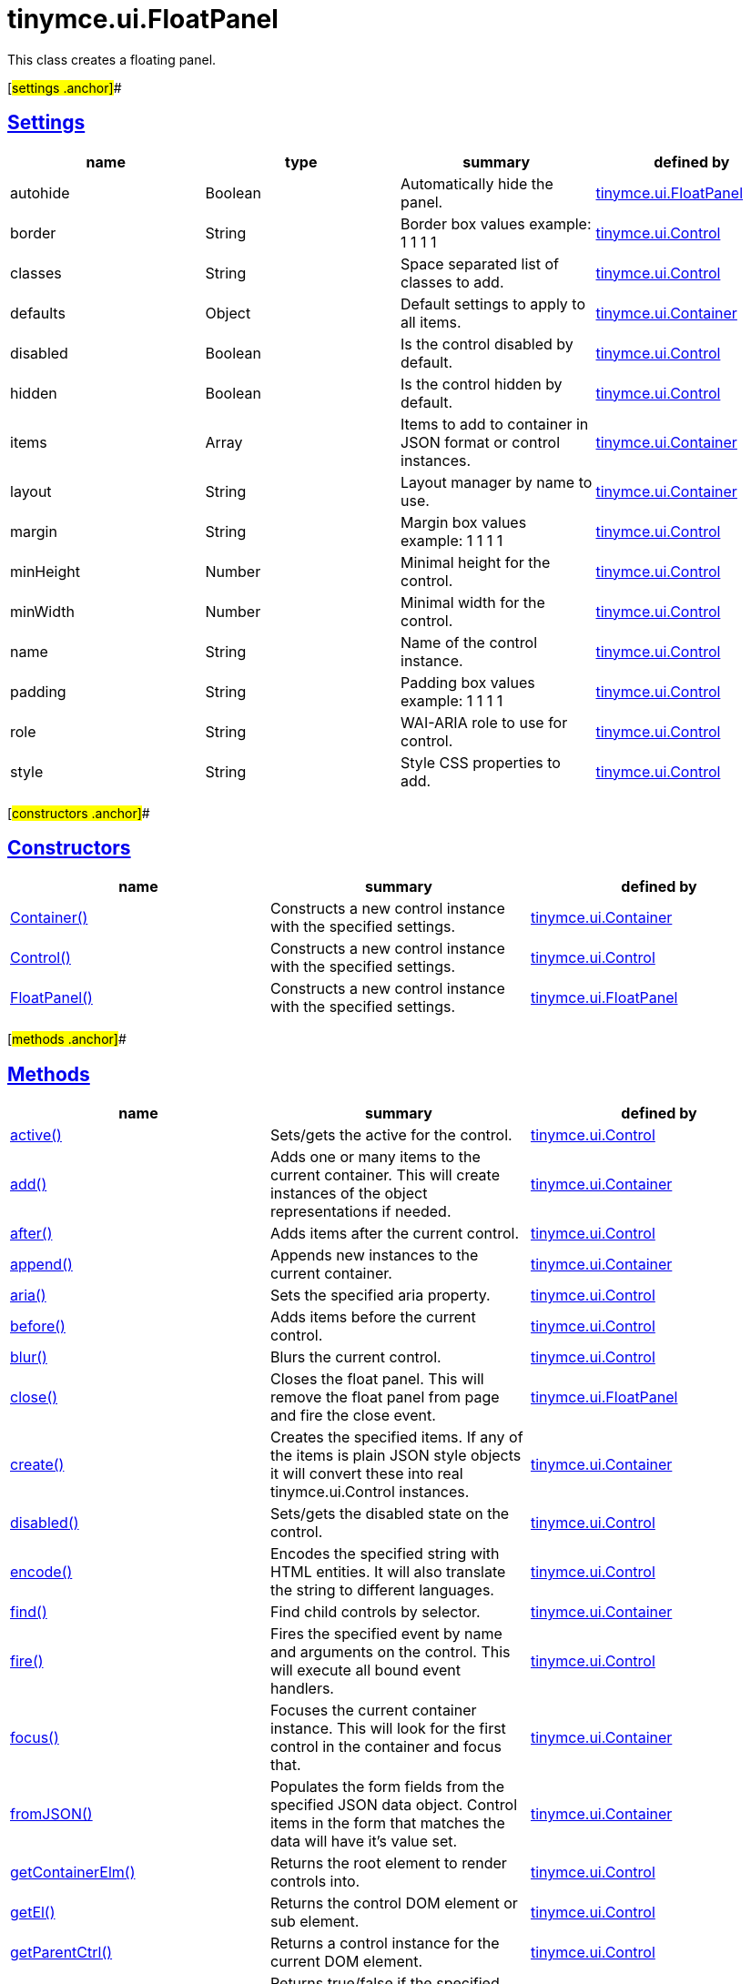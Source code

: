 = tinymce.ui.FloatPanel

This class creates a floating panel.

[#settings .anchor]##

== link:#settings[Settings]

[cols=",,,",options="header",]
|===
|name |type |summary |defined by
|autohide |[.param-type]#Boolean# |Automatically hide the panel. |link:/docs-4x/api/tinymce.ui/tinymce.ui.floatpanel[tinymce.ui.FloatPanel]
|border |[.param-type]#String# |Border box values example: 1 1 1 1 |link:/docs-4x/api/tinymce.ui/tinymce.ui.control[tinymce.ui.Control]
|classes |[.param-type]#String# |Space separated list of classes to add. |link:/docs-4x/api/tinymce.ui/tinymce.ui.control[tinymce.ui.Control]
|defaults |[.param-type]#Object# |Default settings to apply to all items. |link:/docs-4x/api/tinymce.ui/tinymce.ui.container[tinymce.ui.Container]
|disabled |[.param-type]#Boolean# |Is the control disabled by default. |link:/docs-4x/api/tinymce.ui/tinymce.ui.control[tinymce.ui.Control]
|hidden |[.param-type]#Boolean# |Is the control hidden by default. |link:/docs-4x/api/tinymce.ui/tinymce.ui.control[tinymce.ui.Control]
|items |[.param-type]#Array# |Items to add to container in JSON format or control instances. |link:/docs-4x/api/tinymce.ui/tinymce.ui.container[tinymce.ui.Container]
|layout |[.param-type]#String# |Layout manager by name to use. |link:/docs-4x/api/tinymce.ui/tinymce.ui.container[tinymce.ui.Container]
|margin |[.param-type]#String# |Margin box values example: 1 1 1 1 |link:/docs-4x/api/tinymce.ui/tinymce.ui.control[tinymce.ui.Control]
|minHeight |[.param-type]#Number# |Minimal height for the control. |link:/docs-4x/api/tinymce.ui/tinymce.ui.control[tinymce.ui.Control]
|minWidth |[.param-type]#Number# |Minimal width for the control. |link:/docs-4x/api/tinymce.ui/tinymce.ui.control[tinymce.ui.Control]
|name |[.param-type]#String# |Name of the control instance. |link:/docs-4x/api/tinymce.ui/tinymce.ui.control[tinymce.ui.Control]
|padding |[.param-type]#String# |Padding box values example: 1 1 1 1 |link:/docs-4x/api/tinymce.ui/tinymce.ui.control[tinymce.ui.Control]
|role |[.param-type]#String# |WAI-ARIA role to use for control. |link:/docs-4x/api/tinymce.ui/tinymce.ui.control[tinymce.ui.Control]
|style |[.param-type]#String# |Style CSS properties to add. |link:/docs-4x/api/tinymce.ui/tinymce.ui.control[tinymce.ui.Control]
|===

[#constructors .anchor]##

== link:#constructors[Constructors]

[cols=",,",options="header",]
|===
|name |summary |defined by
|link:#container[Container()] |Constructs a new control instance with the specified settings. |link:/docs-4x/api/tinymce.ui/tinymce.ui.container[tinymce.ui.Container]
|link:#control[Control()] |Constructs a new control instance with the specified settings. |link:/docs-4x/api/tinymce.ui/tinymce.ui.control[tinymce.ui.Control]
|link:#floatpanel[FloatPanel()] |Constructs a new control instance with the specified settings. |link:/docs-4x/api/tinymce.ui/tinymce.ui.floatpanel[tinymce.ui.FloatPanel]
|===

[#methods .anchor]##

== link:#methods[Methods]

[cols=",,",options="header",]
|===
|name |summary |defined by
|link:#active[active()] |Sets/gets the active for the control. |link:/docs-4x/api/tinymce.ui/tinymce.ui.control[tinymce.ui.Control]
|link:#add[add()] |Adds one or many items to the current container. This will create instances of the object representations if needed. |link:/docs-4x/api/tinymce.ui/tinymce.ui.container[tinymce.ui.Container]
|link:#after[after()] |Adds items after the current control. |link:/docs-4x/api/tinymce.ui/tinymce.ui.control[tinymce.ui.Control]
|link:#append[append()] |Appends new instances to the current container. |link:/docs-4x/api/tinymce.ui/tinymce.ui.container[tinymce.ui.Container]
|link:#aria[aria()] |Sets the specified aria property. |link:/docs-4x/api/tinymce.ui/tinymce.ui.control[tinymce.ui.Control]
|link:#before[before()] |Adds items before the current control. |link:/docs-4x/api/tinymce.ui/tinymce.ui.control[tinymce.ui.Control]
|link:#blur[blur()] |Blurs the current control. |link:/docs-4x/api/tinymce.ui/tinymce.ui.control[tinymce.ui.Control]
|link:#close[close()] |Closes the float panel. This will remove the float panel from page and fire the close event. |link:/docs-4x/api/tinymce.ui/tinymce.ui.floatpanel[tinymce.ui.FloatPanel]
|link:#create[create()] |Creates the specified items. If any of the items is plain JSON style objects it will convert these into real tinymce.ui.Control instances. |link:/docs-4x/api/tinymce.ui/tinymce.ui.container[tinymce.ui.Container]
|link:#disabled[disabled()] |Sets/gets the disabled state on the control. |link:/docs-4x/api/tinymce.ui/tinymce.ui.control[tinymce.ui.Control]
|link:#encode[encode()] |Encodes the specified string with HTML entities. It will also translate the string to different languages. |link:/docs-4x/api/tinymce.ui/tinymce.ui.control[tinymce.ui.Control]
|link:#find[find()] |Find child controls by selector. |link:/docs-4x/api/tinymce.ui/tinymce.ui.container[tinymce.ui.Container]
|link:#fire[fire()] |Fires the specified event by name and arguments on the control. This will execute all bound event handlers. |link:/docs-4x/api/tinymce.ui/tinymce.ui.control[tinymce.ui.Control]
|link:#focus[focus()] |Focuses the current container instance. This will look for the first control in the container and focus that. |link:/docs-4x/api/tinymce.ui/tinymce.ui.container[tinymce.ui.Container]
|link:#fromjson[fromJSON()] |Populates the form fields from the specified JSON data object. Control items in the form that matches the data will have it's value set. |link:/docs-4x/api/tinymce.ui/tinymce.ui.container[tinymce.ui.Container]
|link:#getcontainerelm[getContainerElm()] |Returns the root element to render controls into. |link:/docs-4x/api/tinymce.ui/tinymce.ui.control[tinymce.ui.Control]
|link:#getel[getEl()] |Returns the control DOM element or sub element. |link:/docs-4x/api/tinymce.ui/tinymce.ui.control[tinymce.ui.Control]
|link:#getparentctrl[getParentCtrl()] |Returns a control instance for the current DOM element. |link:/docs-4x/api/tinymce.ui/tinymce.ui.control[tinymce.ui.Control]
|link:#haseventlisteners[hasEventListeners()] |Returns true/false if the specified event has any listeners. |link:/docs-4x/api/tinymce.ui/tinymce.ui.control[tinymce.ui.Control]
|link:#hide[hide()] |Hides the current float panel. |link:/docs-4x/api/tinymce.ui/tinymce.ui.floatpanel[tinymce.ui.FloatPanel]
|link:#hideall[hideAll()] |Hide all visible float panels with he autohide setting enabled. This is for manually hiding floating menus or panels. |link:/docs-4x/api/tinymce.ui/tinymce.ui.floatpanel[tinymce.ui.FloatPanel]
|link:#hideall[hideAll()] |Hide all visible float panels with he autohide setting enabled. This is for manually hiding floating menus or panels. |link:/docs-4x/api/tinymce.ui/tinymce.ui.floatpanel[tinymce.ui.FloatPanel]
|link:#initlayoutrect[initLayoutRect()] |Initializes the current controls layout rect. This will be executed by the layout managers to determine the default minWidth/minHeight etc. |link:/docs-4x/api/tinymce.ui/tinymce.ui.container[tinymce.ui.Container]
|link:#innerhtml[innerHtml()] |Sets the inner HTML of the control element. |link:/docs-4x/api/tinymce.ui/tinymce.ui.control[tinymce.ui.Control]
|link:#insert[insert()] |Inserts an control at a specific index. |link:/docs-4x/api/tinymce.ui/tinymce.ui.container[tinymce.ui.Container]
|link:#items[items()] |Returns a collection of child items that the container currently have. |link:/docs-4x/api/tinymce.ui/tinymce.ui.container[tinymce.ui.Container]
|link:#layoutrect[layoutRect()] |Getter/setter for the current layout rect. |link:/docs-4x/api/tinymce.ui/tinymce.ui.control[tinymce.ui.Control]
|link:#moveby[moveBy()] |Move by a relative x, y values. |link:/docs-4x/api/tinymce.ui/tinymce.ui.movable[tinymce.ui.Movable]
|link:#moverel[moveRel()] |Move relative to the specified element. |link:/docs-4x/api/tinymce.ui/tinymce.ui.movable[tinymce.ui.Movable]
|link:#moveto[moveTo()] |Move to absolute position. |link:/docs-4x/api/tinymce.ui/tinymce.ui.movable[tinymce.ui.Movable]
|link:#name[name()] |Sets/gets the name for the control. |link:/docs-4x/api/tinymce.ui/tinymce.ui.control[tinymce.ui.Control]
|link:#next[next()] |Returns the control next to the current control. |link:/docs-4x/api/tinymce.ui/tinymce.ui.control[tinymce.ui.Control]
|link:#off[off()] |Unbinds the specified event and optionally a specific callback. If you omit the name parameter all event handlers will be removed. If you omit the callback all event handles by the specified name will be removed. |link:/docs-4x/api/tinymce.ui/tinymce.ui.control[tinymce.ui.Control]
|link:#on[on()] |Binds a callback to the specified event. This event can both be native browser events like "click" or custom ones like PostRender. The callback function will be passed a DOM event like object that enables yout do stop propagation. |link:/docs-4x/api/tinymce.ui/tinymce.ui.control[tinymce.ui.Control]
|link:#parent[parent()] |Sets/gets the parent container for the control. |link:/docs-4x/api/tinymce.ui/tinymce.ui.control[tinymce.ui.Control]
|link:#parents[parents()] |Returns a control collection with all parent controls. |link:/docs-4x/api/tinymce.ui/tinymce.ui.control[tinymce.ui.Control]
|link:#parentsandself[parentsAndSelf()] |Returns the current control and it's parents. |link:/docs-4x/api/tinymce.ui/tinymce.ui.control[tinymce.ui.Control]
|link:#postrender[postRender()] |Post render method. Called after the control has been rendered to the target. |link:/docs-4x/api/tinymce.ui/tinymce.ui.container[tinymce.ui.Container]
|link:#prepend[prepend()] |Prepends new instances to the current container. |link:/docs-4x/api/tinymce.ui/tinymce.ui.container[tinymce.ui.Container]
|link:#prev[prev()] |Returns the control previous to the current control. |link:/docs-4x/api/tinymce.ui/tinymce.ui.control[tinymce.ui.Control]
|link:#recalc[recalc()] |Recalculates the positions of the controls in the current container. This is invoked by the reflow method and shouldn't be called directly. |link:/docs-4x/api/tinymce.ui/tinymce.ui.container[tinymce.ui.Container]
|link:#reflow[reflow()] |Reflows the current container and it's children and possible parents. This should be used after you for example append children to the current control so that the layout managers know that they need to reposition everything. |link:/docs-4x/api/tinymce.ui/tinymce.ui.container[tinymce.ui.Container]
|link:#remove[remove()] |Removes the float panel from page. |link:/docs-4x/api/tinymce.ui/tinymce.ui.floatpanel[tinymce.ui.FloatPanel]
|link:#renderbefore[renderBefore()] |Renders the control to the specified element. |link:/docs-4x/api/tinymce.ui/tinymce.ui.control[tinymce.ui.Control]
|link:#renderhtml[renderHtml()] |Renders the control as a HTML string. |link:/docs-4x/api/tinymce.ui/tinymce.ui.panel[tinymce.ui.Panel]
|link:#repaint[repaint()] |Repaints the control after a layout operation. |link:/docs-4x/api/tinymce.ui/tinymce.ui.control[tinymce.ui.Control]
|link:#replace[replace()] |Replaces the specified child control with a new control. |link:/docs-4x/api/tinymce.ui/tinymce.ui.container[tinymce.ui.Container]
|link:#resizeby[resizeBy()] |Resizes the control to a specific relative width/height. |link:/docs-4x/api/tinymce.ui/tinymce.ui.resizable[tinymce.ui.Resizable]
|link:#resizeto[resizeTo()] |Resizes the control to a specific width/height. |link:/docs-4x/api/tinymce.ui/tinymce.ui.resizable[tinymce.ui.Resizable]
|link:#resizetocontent[resizeToContent()] |Resizes the control to contents. |link:/docs-4x/api/tinymce.ui/tinymce.ui.resizable[tinymce.ui.Resizable]
|link:#scrollintoview[scrollIntoView()] |Scrolls the current control into view. |link:/docs-4x/api/tinymce.ui/tinymce.ui.control[tinymce.ui.Control]
|link:#show[show()] |Shows the current float panel. |link:/docs-4x/api/tinymce.ui/tinymce.ui.floatpanel[tinymce.ui.FloatPanel]
|link:#testmoverel[testMoveRel()] |Tests various positions to get the most suitable one. |link:/docs-4x/api/tinymce.ui/tinymce.ui.movable[tinymce.ui.Movable]
|link:#text[text()] |Sets/gets the text for the control. |link:/docs-4x/api/tinymce.ui/tinymce.ui.control[tinymce.ui.Control]
|link:#title[title()] |Sets/gets the title for the control. |link:/docs-4x/api/tinymce.ui/tinymce.ui.control[tinymce.ui.Control]
|link:#tojson[toJSON()] |Serializes the form into a JSON object by getting all items that has a name and a value. |link:/docs-4x/api/tinymce.ui/tinymce.ui.container[tinymce.ui.Container]
|link:#translate[translate()] |Returns the translated string. |link:/docs-4x/api/tinymce.ui/tinymce.ui.control[tinymce.ui.Control]
|link:#visible[visible()] |Sets/gets the visible for the control. |link:/docs-4x/api/tinymce.ui/tinymce.ui.control[tinymce.ui.Control]
|===

== Constructors

[#container .anchor]##

=== link:#container[Container]

public constructor function Container(settings:Object)

Constructs a new control instance with the specified settings.

==== Parameters

* [.param-name]#settings# [.param-type]#(Object)# - Name/value object with settings.

[#control .anchor]##

=== link:#control[Control]

public constructor function Control(settings:Object)

Constructs a new control instance with the specified settings.

==== Parameters

* [.param-name]#settings# [.param-type]#(Object)# - Name/value object with settings.

[#floatpanel .anchor]##

=== link:#floatpanel[FloatPanel]

public constructor function FloatPanel(settings:Object)

Constructs a new control instance with the specified settings.

==== Parameters

* [.param-name]#settings# [.param-type]#(Object)# - Name/value object with settings.

== Methods

[#active .anchor]##

=== link:#active[active]

active(state:Boolean):Boolean, tinymce.ui.Control

Sets/gets the active for the control.

==== Parameters

* [.param-name]#state# [.param-type]#(Boolean)# - Value to set to control.

==== Return value

* [.return-type]#Boolean# - Current control on a set operation or current state on a get.
* link:/docs-4x/api/tinymce.ui/tinymce.ui.control[[.return-type]#tinymce.ui.Control#] - Current control on a set operation or current state on a get.

[#add .anchor]##

=== link:#add[add]

add(items:Array):tinymce.ui.Collection

Adds one or many items to the current container. This will create instances of the object representations if needed.

==== Parameters

* [.param-name]#items# [.param-type]#(Array)# - Array or item that will be added to the container.

==== Return value

* link:/docs-4x/api/tinymce.ui/tinymce.ui.collection[[.return-type]#tinymce.ui.Collection#] - Current collection control.

[#after .anchor]##

=== link:#after[after]

after(items:Array):tinymce.ui.Control

Adds items after the current control.

==== Parameters

* [.param-name]#items# [.param-type]#(Array)# - Array of items to append after this control.

==== Return value

* link:/docs-4x/api/tinymce.ui/tinymce.ui.control[[.return-type]#tinymce.ui.Control#] - Current control instance.

[#append .anchor]##

=== link:#append[append]

append(items:Array):tinymce.ui.Container

Appends new instances to the current container.

==== Parameters

* [.param-name]#items# [.param-type]#(Array)# - Array if controls to append.

==== Return value

* link:/docs-4x/api/tinymce.ui/tinymce.ui.container[[.return-type]#tinymce.ui.Container#] - Current container instance.

[#aria .anchor]##

=== link:#aria[aria]

aria(name:String, value:String):tinymce.ui.Control

Sets the specified aria property.

==== Parameters

* [.param-name]#name# [.param-type]#(String)# - Name of the aria property to set.
* [.param-name]#value# [.param-type]#(String)# - Value of the aria property.

==== Return value

* link:/docs-4x/api/tinymce.ui/tinymce.ui.control[[.return-type]#tinymce.ui.Control#] - Current control instance.

[#before .anchor]##

=== link:#before[before]

before(items:Array):tinymce.ui.Control

Adds items before the current control.

==== Parameters

* [.param-name]#items# [.param-type]#(Array)# - Array of items to prepend before this control.

==== Return value

* link:/docs-4x/api/tinymce.ui/tinymce.ui.control[[.return-type]#tinymce.ui.Control#] - Current control instance.

[#blur .anchor]##

=== link:#blur[blur]

blur():tinymce.ui.Control

Blurs the current control.

==== Return value

* link:/docs-4x/api/tinymce.ui/tinymce.ui.control[[.return-type]#tinymce.ui.Control#] - Current control instance.

[#close .anchor]##

=== link:#close[close]

close()

Closes the float panel. This will remove the float panel from page and fire the close event.

[#create .anchor]##

=== link:#create[create]

create(items:Array):Array

Creates the specified items. If any of the items is plain JSON style objects it will convert these into real tinymce.ui.Control instances.

==== Parameters

* [.param-name]#items# [.param-type]#(Array)# - Array of items to convert into control instances.

==== Return value

* [.return-type]#Array# - Array with control instances.

[#disabled .anchor]##

=== link:#disabled[disabled]

disabled(state:Boolean):Boolean, tinymce.ui.Control

Sets/gets the disabled state on the control.

==== Parameters

* [.param-name]#state# [.param-type]#(Boolean)# - Value to set to control.

==== Return value

* [.return-type]#Boolean# - Current control on a set operation or current state on a get.
* link:/docs-4x/api/tinymce.ui/tinymce.ui.control[[.return-type]#tinymce.ui.Control#] - Current control on a set operation or current state on a get.

[#encode .anchor]##

=== link:#encode[encode]

encode(text:String, translate:Boolean):String

Encodes the specified string with HTML entities. It will also translate the string to different languages.

==== Parameters

* [.param-name]#text# [.param-type]#(String)# - Text to entity encode.
* [.param-name]#translate# [.param-type]#(Boolean)# - False if the contents shouldn't be translated.

==== Return value

* [.return-type]#String# - Encoded and possible traslated string.

[#find .anchor]##

=== link:#find[find]

find(selector:String):tinymce.ui.Collection

Find child controls by selector.

==== Parameters

* [.param-name]#selector# [.param-type]#(String)# - Selector CSS pattern to find children by.

==== Return value

* link:/docs-4x/api/tinymce.ui/tinymce.ui.collection[[.return-type]#tinymce.ui.Collection#] - Control collection with child controls.

[#fire .anchor]##

=== link:#fire[fire]

fire(name:String, args:Object, bubble:Boolean):Object

Fires the specified event by name and arguments on the control. This will execute all bound event handlers.

==== Parameters

* [.param-name]#name# [.param-type]#(String)# - Name of the event to fire.
* [.param-name]#args# [.param-type]#(Object)# - Arguments to pass to the event.
* [.param-name]#bubble# [.param-type]#(Boolean)# - Value to control bubbling. Defaults to true.

==== Return value

* [.return-type]#Object# - Current arguments object.

[#focus .anchor]##

=== link:#focus[focus]

focus(keyboard:Boolean):tinymce.ui.Collection

Focuses the current container instance. This will look for the first control in the container and focus that.

==== Parameters

* [.param-name]#keyboard# [.param-type]#(Boolean)# - Optional true/false if the focus was a keyboard focus or not.

==== Return value

* link:/docs-4x/api/tinymce.ui/tinymce.ui.collection[[.return-type]#tinymce.ui.Collection#] - Current instance.

[#fromjson .anchor]##

=== link:#fromjson[fromJSON]

fromJSON(data:Object):tinymce.ui.Container

Populates the form fields from the specified JSON data object. Control items in the form that matches the data will have it's value set.

==== Parameters

* [.param-name]#data# [.param-type]#(Object)# - JSON data object to set control values by.

==== Return value

* link:/docs-4x/api/tinymce.ui/tinymce.ui.container[[.return-type]#tinymce.ui.Container#] - Current form instance.

[#getcontainerelm .anchor]##

=== link:#getcontainerelm[getContainerElm]

getContainerElm():Element

Returns the root element to render controls into.

==== Return value

* [.return-type]#Element# - HTML DOM element to render into.

[#getel .anchor]##

=== link:#getel[getEl]

getEl(suffix:String):Element

Returns the control DOM element or sub element.

==== Parameters

* [.param-name]#suffix# [.param-type]#(String)# - Suffix to get element by.

==== Return value

* [.return-type]#Element# - HTML DOM element for the current control or it's children.

[#getparentctrl .anchor]##

=== link:#getparentctrl[getParentCtrl]

getParentCtrl(elm:Element):tinymce.ui.Control

Returns a control instance for the current DOM element.

==== Parameters

* [.param-name]#elm# [.param-type]#(Element)# - HTML dom element to get parent control from.

==== Return value

* link:/docs-4x/api/tinymce.ui/tinymce.ui.control[[.return-type]#tinymce.ui.Control#] - Control instance or undefined.

[#haseventlisteners .anchor]##

=== link:#haseventlisteners[hasEventListeners]

hasEventListeners(name:String):Boolean

Returns true/false if the specified event has any listeners.

==== Parameters

* [.param-name]#name# [.param-type]#(String)# - Name of the event to check for.

==== Return value

* [.return-type]#Boolean# - True/false state if the event has listeners.

[#hide .anchor]##

=== link:#hide[hide]

hide():tinymce.ui.FloatPanel

Hides the current float panel.

==== Return value

* link:/docs-4x/api/tinymce.ui/tinymce.ui.floatpanel[[.return-type]#tinymce.ui.FloatPanel#] - Current floatpanel instance.

[#hideall .anchor]##

=== link:#hideall[hideAll]

hideAll()

Hide all visible float panels with he autohide setting enabled. This is for manually hiding floating menus or panels.

[#hideall .anchor]##

=== link:#hideall[hideAll]

hideAll()

Hide all visible float panels with he autohide setting enabled. This is for manually hiding floating menus or panels.

[#initlayoutrect .anchor]##

=== link:#initlayoutrect[initLayoutRect]

initLayoutRect():Object

Initializes the current controls layout rect. This will be executed by the layout managers to determine the default minWidth/minHeight etc.

==== Return value

* [.return-type]#Object# - Layout rect instance.

[#innerhtml .anchor]##

=== link:#innerhtml[innerHtml]

innerHtml(html:String):tinymce.ui.Control

Sets the inner HTML of the control element.

==== Parameters

* [.param-name]#html# [.param-type]#(String)# - Html string to set as inner html.

==== Return value

* link:/docs-4x/api/tinymce.ui/tinymce.ui.control[[.return-type]#tinymce.ui.Control#] - Current control object.

[#insert .anchor]##

=== link:#insert[insert]

insert(items:Array, index:Number, before:Boolean)

Inserts an control at a specific index.

==== Parameters

* [.param-name]#items# [.param-type]#(Array)# - Array if controls to insert.
* [.param-name]#index# [.param-type]#(Number)# - Index to insert controls at.
* [.param-name]#before# [.param-type]#(Boolean)# - Inserts controls before the index.

[#items .anchor]##

=== link:#items[items]

items():tinymce.ui.Collection

Returns a collection of child items that the container currently have.

==== Return value

* link:/docs-4x/api/tinymce.ui/tinymce.ui.collection[[.return-type]#tinymce.ui.Collection#] - Control collection direct child controls.

[#layoutrect .anchor]##

=== link:#layoutrect[layoutRect]

layoutRect(newRect:Object):tinymce.ui.Control, Object

Getter/setter for the current layout rect.

==== Parameters

* [.param-name]#newRect# [.param-type]#(Object)# - Optional new layout rect.

==== Return value

* link:/docs-4x/api/tinymce.ui/tinymce.ui.control[[.return-type]#tinymce.ui.Control#] - Current control or rect object.
* [.return-type]#Object# - Current control or rect object.

[#moveby .anchor]##

=== link:#moveby[moveBy]

moveBy(dx:Number, dy:Number):tinymce.ui.Control

Move by a relative x, y values.

==== Parameters

* [.param-name]#dx# [.param-type]#(Number)# - Relative x position.
* [.param-name]#dy# [.param-type]#(Number)# - Relative y position.

==== Return value

* link:/docs-4x/api/tinymce.ui/tinymce.ui.control[[.return-type]#tinymce.ui.Control#] - Current control instance.

[#moverel .anchor]##

=== link:#moverel[moveRel]

moveRel(elm:Element, rel:String):tinymce.ui.Control

Move relative to the specified element.

==== Parameters

* [.param-name]#elm# [.param-type]#(Element)# - Element to move relative to.
* [.param-name]#rel# [.param-type]#(String)# - Relative mode. For example: br-tl.

==== Return value

* link:/docs-4x/api/tinymce.ui/tinymce.ui.control[[.return-type]#tinymce.ui.Control#] - Current control instance.

[#moveto .anchor]##

=== link:#moveto[moveTo]

moveTo(x:Number, y:Number):tinymce.ui.Control

Move to absolute position.

==== Parameters

* [.param-name]#x# [.param-type]#(Number)# - Absolute x position.
* [.param-name]#y# [.param-type]#(Number)# - Absolute y position.

==== Return value

* link:/docs-4x/api/tinymce.ui/tinymce.ui.control[[.return-type]#tinymce.ui.Control#] - Current control instance.

[#name .anchor]##

=== link:#name[name]

name(value:String):String, tinymce.ui.Control

Sets/gets the name for the control.

==== Parameters

* [.param-name]#value# [.param-type]#(String)# - Value to set to control.

==== Return value

* [.return-type]#String# - Current control on a set operation or current value on a get.
* link:/docs-4x/api/tinymce.ui/tinymce.ui.control[[.return-type]#tinymce.ui.Control#] - Current control on a set operation or current value on a get.

[#next .anchor]##

=== link:#next[next]

next():tinymce.ui.Control

Returns the control next to the current control.

==== Return value

* link:/docs-4x/api/tinymce.ui/tinymce.ui.control[[.return-type]#tinymce.ui.Control#] - Next control instance.

[#off .anchor]##

=== link:#off[off]

off(name:String, callback:function):tinymce.ui.Control

Unbinds the specified event and optionally a specific callback. If you omit the name parameter all event handlers will be removed. If you omit the callback all event handles by the specified name will be removed.

==== Parameters

* [.param-name]#name# [.param-type]#(String)# - Name for the event to unbind.
* [.param-name]#callback# [.param-type]#(function)# - Callback function to unbind.

==== Return value

* link:/docs-4x/api/tinymce.ui/tinymce.ui.control[[.return-type]#tinymce.ui.Control#] - Current control object.

[#on .anchor]##

=== link:#on[on]

on(name:String, callback:String):tinymce.ui.Control

Binds a callback to the specified event. This event can both be native browser events like "click" or custom ones like PostRender. The callback function will be passed a DOM event like object that enables yout do stop propagation.

==== Parameters

* [.param-name]#name# [.param-type]#(String)# - Name of the event to bind. For example "click".
* [.param-name]#callback# [.param-type]#(String)# - Callback function to execute ones the event occurs.

==== Return value

* link:/docs-4x/api/tinymce.ui/tinymce.ui.control[[.return-type]#tinymce.ui.Control#] - Current control object.

[#parent .anchor]##

=== link:#parent[parent]

parent(parent:tinymce.ui.Container):tinymce.ui.Control

Sets/gets the parent container for the control.

==== Parameters

* [.param-name]#parent# link:/docs-4x/api/tinymce.ui/tinymce.ui.container[[.param-type]#(tinymce.ui.Container)#] - Optional parent to set.

==== Return value

* link:/docs-4x/api/tinymce.ui/tinymce.ui.control[[.return-type]#tinymce.ui.Control#] - Parent control or the current control on a set action.

[#parents .anchor]##

=== link:#parents[parents]

parents(selector:String):tinymce.ui.Collection

Returns a control collection with all parent controls.

==== Parameters

* [.param-name]#selector# [.param-type]#(String)# - Optional selector expression to find parents.

==== Return value

* link:/docs-4x/api/tinymce.ui/tinymce.ui.collection[[.return-type]#tinymce.ui.Collection#] - Collection with all parent controls.

[#parentsandself .anchor]##

=== link:#parentsandself[parentsAndSelf]

parentsAndSelf(selector:String):tinymce.ui.Collection

Returns the current control and it's parents.

==== Parameters

* [.param-name]#selector# [.param-type]#(String)# - Optional selector expression to find parents.

==== Return value

* link:/docs-4x/api/tinymce.ui/tinymce.ui.collection[[.return-type]#tinymce.ui.Collection#] - Collection with all parent controls.

[#postrender .anchor]##

=== link:#postrender[postRender]

postRender():tinymce.ui.Container

Post render method. Called after the control has been rendered to the target.

==== Return value

* link:/docs-4x/api/tinymce.ui/tinymce.ui.container[[.return-type]#tinymce.ui.Container#] - Current combobox instance.

[#prepend .anchor]##

=== link:#prepend[prepend]

prepend(items:Array):tinymce.ui.Container

Prepends new instances to the current container.

==== Parameters

* [.param-name]#items# [.param-type]#(Array)# - Array if controls to prepend.

==== Return value

* link:/docs-4x/api/tinymce.ui/tinymce.ui.container[[.return-type]#tinymce.ui.Container#] - Current container instance.

[#prev .anchor]##

=== link:#prev[prev]

prev():tinymce.ui.Control

Returns the control previous to the current control.

==== Return value

* link:/docs-4x/api/tinymce.ui/tinymce.ui.control[[.return-type]#tinymce.ui.Control#] - Previous control instance.

[#recalc .anchor]##

=== link:#recalc[recalc]

recalc()

Recalculates the positions of the controls in the current container. This is invoked by the reflow method and shouldn't be called directly.

[#reflow .anchor]##

=== link:#reflow[reflow]

reflow():tinymce.ui.Container

Reflows the current container and it's children and possible parents. This should be used after you for example append children to the current control so that the layout managers know that they need to reposition everything.

==== Examples

[source,prettyprint]
----
container.append({type: 'button', text: 'My button'}).reflow();
----

==== Return value

* link:/docs-4x/api/tinymce.ui/tinymce.ui.container[[.return-type]#tinymce.ui.Container#] - Current container instance.

[#remove .anchor]##

=== link:#remove[remove]

remove()

Removes the float panel from page.

[#renderbefore .anchor]##

=== link:#renderbefore[renderBefore]

renderBefore(elm:Element):tinymce.ui.Control

Renders the control to the specified element.

==== Parameters

* [.param-name]#elm# [.param-type]#(Element)# - Element to render to.

==== Return value

* link:/docs-4x/api/tinymce.ui/tinymce.ui.control[[.return-type]#tinymce.ui.Control#] - Current control instance.

[#renderhtml .anchor]##

=== link:#renderhtml[renderHtml]

renderHtml():String

Renders the control as a HTML string.

==== Return value

* [.return-type]#String# - HTML representing the control.

[#repaint .anchor]##

=== link:#repaint[repaint]

repaint()

Repaints the control after a layout operation.

[#replace .anchor]##

=== link:#replace[replace]

replace(oldItem:tinymce.ui.Control, newItem:tinymce.ui.Control)

Replaces the specified child control with a new control.

==== Parameters

* [.param-name]#oldItem# link:/docs-4x/api/tinymce.ui/tinymce.ui.control[[.param-type]#(tinymce.ui.Control)#] - Old item to be replaced.
* [.param-name]#newItem# link:/docs-4x/api/tinymce.ui/tinymce.ui.control[[.param-type]#(tinymce.ui.Control)#] - New item to be inserted.

[#resizeby .anchor]##

=== link:#resizeby[resizeBy]

resizeBy(dw:Number, dh:Number):tinymce.ui.Control

Resizes the control to a specific relative width/height.

==== Parameters

* [.param-name]#dw# [.param-type]#(Number)# - Relative control width.
* [.param-name]#dh# [.param-type]#(Number)# - Relative control height.

==== Return value

* link:/docs-4x/api/tinymce.ui/tinymce.ui.control[[.return-type]#tinymce.ui.Control#] - Current control instance.

[#resizeto .anchor]##

=== link:#resizeto[resizeTo]

resizeTo(w:Number, h:Number):tinymce.ui.Control

Resizes the control to a specific width/height.

==== Parameters

* [.param-name]#w# [.param-type]#(Number)# - Control width.
* [.param-name]#h# [.param-type]#(Number)# - Control height.

==== Return value

* link:/docs-4x/api/tinymce.ui/tinymce.ui.control[[.return-type]#tinymce.ui.Control#] - Current control instance.

[#resizetocontent .anchor]##

=== link:#resizetocontent[resizeToContent]

resizeToContent()

Resizes the control to contents.

[#scrollintoview .anchor]##

=== link:#scrollintoview[scrollIntoView]

scrollIntoView(align:String):tinymce.ui.Control

Scrolls the current control into view.

==== Parameters

* [.param-name]#align# [.param-type]#(String)# - Alignment in view top|center|bottom.

==== Return value

* link:/docs-4x/api/tinymce.ui/tinymce.ui.control[[.return-type]#tinymce.ui.Control#] - Current control instance.

[#show .anchor]##

=== link:#show[show]

show():tinymce.ui.FloatPanel

Shows the current float panel.

==== Return value

* link:/docs-4x/api/tinymce.ui/tinymce.ui.floatpanel[[.return-type]#tinymce.ui.FloatPanel#] - Current floatpanel instance.

[#testmoverel .anchor]##

=== link:#testmoverel[testMoveRel]

testMoveRel(elm:DOMElement, rels:Array):String

Tests various positions to get the most suitable one.

==== Parameters

* [.param-name]#elm# [.param-type]#(DOMElement)# - Element to position against.
* [.param-name]#rels# [.param-type]#(Array)# - Array with relative positions.

==== Return value

* [.return-type]#String# - Best suitable relative position.

[#text .anchor]##

=== link:#text[text]

text(value:String):String, tinymce.ui.Control

Sets/gets the text for the control.

==== Parameters

* [.param-name]#value# [.param-type]#(String)# - Value to set to control.

==== Return value

* [.return-type]#String# - Current control on a set operation or current value on a get.
* link:/docs-4x/api/tinymce.ui/tinymce.ui.control[[.return-type]#tinymce.ui.Control#] - Current control on a set operation or current value on a get.

[#title .anchor]##

=== link:#title[title]

title(value:String):String, tinymce.ui.Control

Sets/gets the title for the control.

==== Parameters

* [.param-name]#value# [.param-type]#(String)# - Value to set to control.

==== Return value

* [.return-type]#String# - Current control on a set operation or current value on a get.
* link:/docs-4x/api/tinymce.ui/tinymce.ui.control[[.return-type]#tinymce.ui.Control#] - Current control on a set operation or current value on a get.

[#tojson .anchor]##

=== link:#tojson[toJSON]

toJSON():Object

Serializes the form into a JSON object by getting all items that has a name and a value.

==== Return value

* [.return-type]#Object# - JSON object with form data.

[#translate .anchor]##

=== link:#translate[translate]

translate(text:String):String

Returns the translated string.

==== Parameters

* [.param-name]#text# [.param-type]#(String)# - Text to translate.

==== Return value

* [.return-type]#String# - Translated string or the same as the input.

[#visible .anchor]##

=== link:#visible[visible]

visible(state:Boolean):Boolean, tinymce.ui.Control

Sets/gets the visible for the control.

==== Parameters

* [.param-name]#state# [.param-type]#(Boolean)# - Value to set to control.

==== Return value

* [.return-type]#Boolean# - Current control on a set operation or current state on a get.
* link:/docs-4x/api/tinymce.ui/tinymce.ui.control[[.return-type]#tinymce.ui.Control#] - Current control on a set operation or current state on a get.
